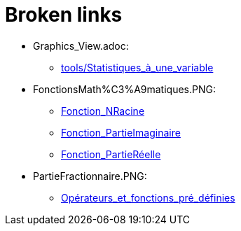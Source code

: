 = Broken links

* Graphics_View.adoc:
 
 ** xref:tools/Statistiques_à_une_variable.adoc[tools/Statistiques_à_une_variable]


* FonctionsMath%C3%A9matiques.PNG:
 
 ** xref:Fonction_NRacine.adoc[Fonction_NRacine]
 ** xref:Fonction_PartieImaginaire.adoc[Fonction_PartieImaginaire]
 ** xref:Fonction_PartieRéelle.adoc[Fonction_PartieRéelle]
* PartieFractionnaire.PNG:
 
 ** xref:Opérateurs_et_fonctions_pré_définies.adoc[Opérateurs_et_fonctions_pré_définies]

